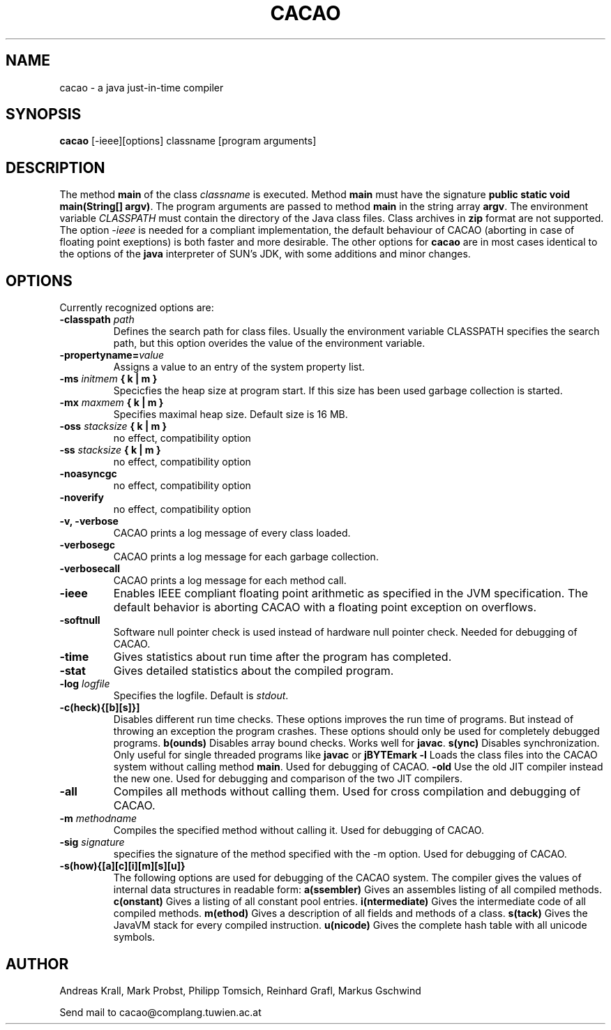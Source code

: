 .TH CACAO 1 "January 12, 1999"
.UC
.SH NAME
cacao \- a java just-in-time compiler
.SH SYNOPSIS
.B cacao 
[\-ieee][options] classname [program arguments]
.br
.SH DESCRIPTION
The method \fBmain\fP of the class \fIclassname\fP is executed.
Method \fBmain\fP must have the signature \fBpublic static void
main(String[] argv)\fP. The program arguments are passed to method
\fBmain\fP in the string array \fBargv\fP. The environment variable
\fICLASSPATH\fP must contain the directory of the Java class files.
Class archives in \fBzip\fP format are not supported. The option
\fI\-ieee\fP is needed for a compliant implementation, the default
behaviour of CACAO (aborting in case of floating point exeptions) is both
faster and more desirable. The other options for \fBcacao\fP are in most
cases identical to the options of the \fBjava\fP interpreter of SUN's
JDK, with some additions and minor changes.
.SH OPTIONS
Currently recognized options are:
.TP
.B -classpath \fIpath\fP
Defines the search path for class files. Usually the environment variable
CLASSPATH specifies the search path, but this option overides the
value of the environment variable.
.TP
.B -propertyname=\fIvalue\fP
Assigns a value to an entry of the system property list.
.TP
.B -ms \fIinitmem\fP { k | m }
Specicfies the heap size at program start. If this size has been used
garbage collection is started.
.TP	
.B -mx \fImaxmem\fP { k | m }
Specifies maximal heap size. Default size is 16 MB.
.TP	
.B -oss \fIstacksize\fP { k | m }
no effect, compatibility option
.TP
.B -ss \fIstacksize\fP { k | m }
no effect, compatibility option
.TP
.B -noasyncgc
no effect, compatibility option
.TP
.B -noverify
no effect, compatibility option
.TP
.B -v, -verbose
CACAO prints a log message of every class loaded.
.TP
.B -verbosegc
CACAO prints a log message for each garbage collection.
.TP
.B -verbosecall
CACAO prints a log message for each method call.
.TP
.B -ieee
Enables IEEE compliant floating point arithmetic as specified in the
JVM specification. The default behavior is aborting CACAO with a
floating point exception on overflows.
.TP
.B -softnull
Software null pointer check is used instead of hardware null pointer
check. Needed for debugging of CACAO.
.TP	
.B -time
Gives statistics about run time after the program has completed.
.TP	
.B -stat
Gives detailed statistics about the compiled program.
.TP	
.B -log \fIlogfile\fP
Specifies the logfile. Default is \fIstdout\fP.
.TP
.B -c(heck){[b][s]}]
Disables different run time checks.
These options improves the run time of programs. But instead of throwing
an exception the program crashes. These options should only be used for
completely debugged programs.
.B b(ounds)
Disables array bound checks. Works well for \fBjavac\fP.
.B s(ync) 
Disables synchronization. Only useful for single threaded programs like
\fBjavac\fP or \fBjBYTEmark\fP
.B -l
Loads the class files into the CACAO system without calling method
\fBmain\fP. Used for debugging of CACAO.
.B -old
Use the old JIT compiler instead the new one. Used for debugging and comparison
of the two JIT compilers.
.TP	
.B -all
Compiles all methods without calling them.
Used for cross compilation and debugging of CACAO.
.TP
.B -m \fImethodname\fP
Compiles the specified method without calling it.
Used for debugging of CACAO.
.TP	
.B -sig \fIsignature\fP
specifies the signature of the method specified with the -m option.
Used for debugging of CACAO.
.TP
.B -s(how){[a][c][i][m][s][u]}
The following options are used for debugging of the CACAO system. The
compiler gives the values of internal data structures in readable form:
.B a(ssembler)
Gives an assembles listing of all compiled methods.
.B c(onstant)
Gives a listing of all constant pool entries.
.B i(ntermediate)
Gives the intermediate code of all compiled methods.
.B m(ethod)
Gives a description of all fields and methods of a class.
.B s(tack)
Gives the JavaVM stack for every compiled instruction.
.B u(nicode)
Gives the complete hash table with all unicode symbols.

.SH AUTHOR
Andreas Krall, Mark Probst, Philipp Tomsich, Reinhard Grafl, Markus Gschwind

Send mail to cacao@complang.tuwien.ac.at
